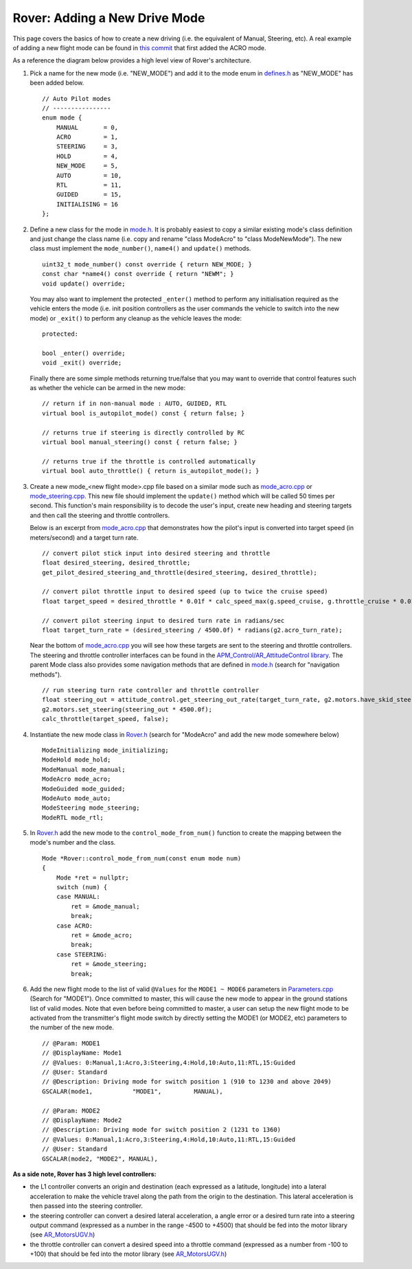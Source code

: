.. _rover-adding-a-new-drive-mode:

===============================
Rover: Adding a New Drive Mode
===============================

This page covers the basics of how to create a new driving (i.e. the equivalent of Manual, Steering, etc).  A real example of adding a new flight mode can be found in `this commit <https://github.com/ArduPilot/ardupilot/commit/04e9228fa073c10ebe6f6f1f83f9d3c29a974315>`__ that first added the ACRO mode.

As a reference the diagram below provides a high level view of Rover's architecture.

.. image:: ../images/rover_architecture.png
    :target: ../_images/rover_architecture.png

#. Pick a name for the new mode (i.e. "NEW_MODE") and add it to the mode enum in `defines.h <https://github.com/ArduPilot/ardupilot/blob/master/APMrover2/defines.h#L29>`__ as "NEW_MODE" has been added below.

   ::

        // Auto Pilot modes
        // ----------------
        enum mode {
            MANUAL       = 0,
            ACRO         = 1,
            STEERING     = 3,
            HOLD         = 4,
            NEW_MODE     = 5,
            AUTO         = 10,
            RTL          = 11,
            GUIDED       = 15,
            INITIALISING = 16
        };

#. Define a new class for the mode in
   `mode.h <https://github.com/ArduPilot/ardupilot/blob/master/APMrover2/mode.h>`__.
   It is probably easiest to copy a similar existing mode's class definition and just change the class name (i.e. copy and rename "class ModeAcro" to "class ModeNewMode").
   The new class must implement the ``mode_number()``, ``name4()`` and ``update()`` methods.

   ::

       uint32_t mode_number() const override { return NEW_MODE; }
       const char *name4() const override { return "NEWM"; }
       void update() override;

   You may also want to implement the protected ``_enter()`` method to perform any initialisation required as the vehicle enters the mode (i.e. init position controllers as the user commands the vehicle to switch into the new mode) or ``_exit()`` to perform any cleanup as the vehicle leaves the mode:

   ::

        protected:

        bool _enter() override;
        void _exit() override;

   Finally there are some simple methods returning true/false that you may want to override that control features such as whether the vehicle can be armed in the new mode:

   ::

        // return if in non-manual mode : AUTO, GUIDED, RTL
        virtual bool is_autopilot_mode() const { return false; }

        // returns true if steering is directly controlled by RC
        virtual bool manual_steering() const { return false; }

        // returns true if the throttle is controlled automatically
        virtual bool auto_throttle() { return is_autopilot_mode(); }

#. Create a new mode_<new flight mode>.cpp file based on a similar mode such as
   `mode_acro.cpp <https://github.com/ArduPilot/ardupilot/blob/master/APMrover2/mode_acro.cpp>`__
   or
   `mode_steering.cpp <https://github.com/ArduPilot/ardupilot/blob/master/APMrover2/mode_steering.cpp>`__.
   This new file should implement the ``update()`` method which will be called 50 times per second.  This function's main responsibility is to decode the user's input, create new heading and steering targets and then call the steering and throttle controllers.

   Below is an excerpt from `mode_acro.cpp <https://github.com/ArduPilot/ardupilot/blob/master/APMrover2/mode_acro.cpp>`__ that demonstrates how the pilot's input is converted into target speed (in meters/second) and a target turn rate.

   ::

        // convert pilot stick input into desired steering and throttle
        float desired_steering, desired_throttle;
        get_pilot_desired_steering_and_throttle(desired_steering, desired_throttle);

        // convert pilot throttle input to desired speed (up to twice the cruise speed)
        float target_speed = desired_throttle * 0.01f * calc_speed_max(g.speed_cruise, g.throttle_cruise * 0.01f);

        // convert pilot steering input to desired turn rate in radians/sec
        float target_turn_rate = (desired_steering / 4500.0f) * radians(g2.acro_turn_rate);

   Near the bottom of `mode_acro.cpp <https://github.com/ArduPilot/ardupilot/blob/master/APMrover2/mode_acro.cpp>`__ you will see how these targets are sent to the steering and throttle controllers.
   The steering and throttle controller interfaces can be found in the `APM_Control/AR_AttitudeControl library <https://github.com/ArduPilot/ardupilot/blob/master/libraries/APM_Control/AR_AttitudeControl.h>`__.  The parent Mode class also provides some navigation methods that are defined in `mode.h <https://github.com/ArduPilot/ardupilot/blob/master/APMrover2/mode.h#L69>`__ (search for "navigation methods").

   ::

        // run steering turn rate controller and throttle controller
        float steering_out = attitude_control.get_steering_out_rate(target_turn_rate, g2.motors.have_skid_steering(), g2.motors.limit.steer_left, g2.motors.limit.steer_right, reversed);
        g2.motors.set_steering(steering_out * 4500.0f);
        calc_throttle(target_speed, false);

#. Instantiate the new mode class in `Rover.h <https://github.com/ArduPilot/ardupilot/blob/master/APMrover2/Rover.h#L382>`__ (search for "ModeAcro" and add the new mode somewhere below)

   ::

        ModeInitializing mode_initializing;
        ModeHold mode_hold;
        ModeManual mode_manual;
        ModeAcro mode_acro;
        ModeGuided mode_guided;
        ModeAuto mode_auto;
        ModeSteering mode_steering;
        ModeRTL mode_rtl;

#. In `Rover.h <https://github.com/ArduPilot/ardupilot/blob/master/APMrover2/control_modes.cpp>`__ add the new mode to the ``control_mode_from_num()`` function to create the mapping between the mode's number and the class.

   ::

        Mode *Rover::control_mode_from_num(const enum mode num)
        {
            Mode *ret = nullptr;
            switch (num) {
            case MANUAL:
                ret = &mode_manual;
                break;
            case ACRO:
                ret = &mode_acro;
                break;
            case STEERING:
                ret = &mode_steering;
                break;

#. Add the new flight mode to the list of valid ``@Values`` for the ``MODE1 ~ MODE6`` parameters in `Parameters.cpp <https://github.com/ArduPilot/ardupilot/blob/master/APMrover2/Parameters.cpp#L242>`__ (Search for "MODE1").  Once committed to master, this will cause the new mode to appear in the ground stations list of valid modes.  Note that even before being committed to master, a user can setup the new flight mode to be activated from the transmitter's flight mode switch by directly setting the MODE1 (or MODE2, etc) parameters to the number of the new mode.

   ::

        // @Param: MODE1
        // @DisplayName: Mode1
        // @Values: 0:Manual,1:Acro,3:Steering,4:Hold,10:Auto,11:RTL,15:Guided
        // @User: Standard
        // @Description: Driving mode for switch position 1 (910 to 1230 and above 2049)
        GSCALAR(mode1,           "MODE1",         MANUAL),

        // @Param: MODE2
        // @DisplayName: Mode2
        // @Description: Driving mode for switch position 2 (1231 to 1360)
        // @Values: 0:Manual,1:Acro,3:Steering,4:Hold,10:Auto,11:RTL,15:Guided
        // @User: Standard
        GSCALAR(mode2, "MODE2", MANUAL),

**As a side note, Rover has 3 high level controllers:**

.. image:: ../images/rover_controllers.png
    :target: ../_images/rover_controllers.png

- the L1 controller converts an origin and destination (each expressed as a latitude, longitude) into a lateral acceleration to make the vehicle travel along the path from the origin to the destination.  This lateral acceleration is then passed into the steering controller.
- the steering controller can convert a desired lateral acceleration, a angle error or a desired turn rate into a steering output command (expressed as a number in the range -4500 to +4500) that should be fed into the motor library (see `AR_MotorsUGV.h <https://github.com/ArduPilot/ardupilot/blob/master/APMrover2/AP_MotorsUGV.h>`__)
- the throttle controller can convert a desired speed into a throttle command (expressed as a number from -100 to +100) that should be fed into the motor library (see `AR_MotorsUGV.h <https://github.com/ArduPilot/ardupilot/blob/master/APMrover2/AP_MotorsUGV.h>`__)
